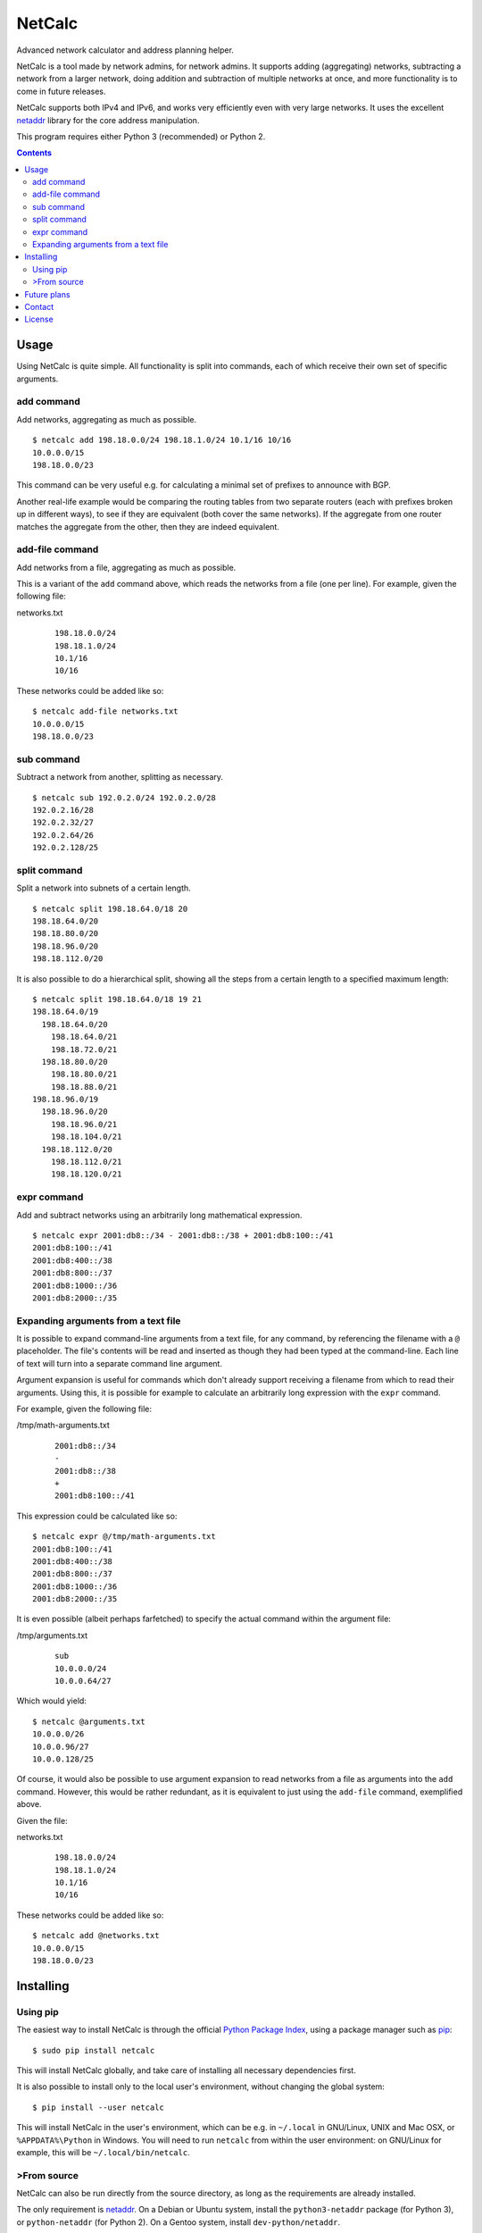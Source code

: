 NetCalc
=======

|license| |PyPi version| |PyPi pyversion| |Codacy Badge|

Advanced network calculator and address planning helper.

NetCalc is a tool made by network admins, for network admins. It supports
adding (aggregating) networks, subtracting a network from a larger network,
doing addition and subtraction of multiple networks at once, and more
functionality is to come in future releases.

NetCalc supports both IPv4 and IPv6, and works very efficiently even with very
large networks. It uses the excellent netaddr_ library for the core address
manipulation.

This program requires either Python 3 (recommended) or Python 2.

.. contents::


Usage
-----

Using NetCalc is quite simple. All functionality is split into commands, each
of which receive their own set of specific arguments.

add command
...........

Add networks, aggregating as much as possible. ::

  $ netcalc add 198.18.0.0/24 198.18.1.0/24 10.1/16 10/16
  10.0.0.0/15
  198.18.0.0/23

This command can be very useful e.g. for calculating a minimal set of prefixes
to announce with BGP.

Another real-life example would be comparing the routing tables from two
separate routers (each with prefixes broken up in different ways), to see if
they are equivalent (both cover the same networks). If the aggregate from one
router matches the aggregate from the other, then they are indeed equivalent.

add-file command
................

Add networks from a file, aggregating as much as possible.

This is a variant of the ``add`` command above, which reads the networks from a
file (one per line). For example, given the following file:

networks.txt
  ::

    198.18.0.0/24
    198.18.1.0/24
    10.1/16
    10/16

These networks could be added like so::

  $ netcalc add-file networks.txt
  10.0.0.0/15
  198.18.0.0/23

sub command
...........

Subtract a network from another, splitting as necessary. ::

  $ netcalc sub 192.0.2.0/24 192.0.2.0/28
  192.0.2.16/28
  192.0.2.32/27
  192.0.2.64/26
  192.0.2.128/25

split command
.............

Split a network into subnets of a certain length. ::

  $ netcalc split 198.18.64.0/18 20
  198.18.64.0/20
  198.18.80.0/20
  198.18.96.0/20
  198.18.112.0/20

It is also possible to do a hierarchical split, showing all the steps from a
certain length to a specified maximum length::

  $ netcalc split 198.18.64.0/18 19 21
  198.18.64.0/19
    198.18.64.0/20
      198.18.64.0/21
      198.18.72.0/21
    198.18.80.0/20
      198.18.80.0/21
      198.18.88.0/21
  198.18.96.0/19
    198.18.96.0/20
      198.18.96.0/21
      198.18.104.0/21
    198.18.112.0/20
      198.18.112.0/21
      198.18.120.0/21

expr command
............

Add and subtract networks using an arbitrarily long mathematical expression. ::

  $ netcalc expr 2001:db8::/34 - 2001:db8::/38 + 2001:db8:100::/41
  2001:db8:100::/41
  2001:db8:400::/38
  2001:db8:800::/37
  2001:db8:1000::/36
  2001:db8:2000::/35


Expanding arguments from a text file
....................................

It is possible to expand command-line arguments from a text file, for any
command, by referencing the filename with a ``@`` placeholder. The file's
contents will be read and inserted as though they had been typed at the
command-line. Each line of text will turn into a separate command line
argument.

Argument expansion is useful for commands which don't already support receiving
a filename from which to read their arguments. Using this, it is possible for
example to calculate an arbitrarily long expression with the ``expr`` command.

For example, given the following file:

/tmp/math-arguments.txt
  ::

    2001:db8::/34
    -
    2001:db8::/38
    +
    2001:db8:100::/41

This expression could be calculated like so::

    $ netcalc expr @/tmp/math-arguments.txt
    2001:db8:100::/41
    2001:db8:400::/38
    2001:db8:800::/37
    2001:db8:1000::/36
    2001:db8:2000::/35

It is even possible (albeit perhaps farfetched) to specify the actual command
within the argument file:

/tmp/arguments.txt
  ::

    sub
    10.0.0.0/24
    10.0.0.64/27

Which would yield::

  $ netcalc @arguments.txt
  10.0.0.0/26
  10.0.0.96/27
  10.0.0.128/25

Of course, it would also be possible to use argument expansion to read networks
from a file as arguments into the ``add`` command. However, this would be rather
redundant, as it is equivalent to just using the ``add-file`` command,
exemplified above.

Given the file:

networks.txt
  ::

    198.18.0.0/24
    198.18.1.0/24
    10.1/16
    10/16

These networks could be added like so::

    $ netcalc add @networks.txt
    10.0.0.0/15
    198.18.0.0/23


Installing
----------

Using pip
.........

The easiest way to install NetCalc is through the official
`Python Package Index`_, using a package manager such as pip_::

    $ sudo pip install netcalc

This will install NetCalc globally, and take care of installing all necessary
dependencies first.

It is also possible to install only to the local user's environment, without
changing the global system::

    $ pip install --user netcalc

This will install NetCalc in the user's environment, which can be e.g. in
``~/.local`` in GNU/Linux, UNIX and Mac OSX, or ``%APPDATA%\Python`` in
Windows. You will need to run ``netcalc`` from within the user environment: on
GNU/Linux for example, this will be ``~/.local/bin/netcalc``.

>From source
...........

NetCalc can also be run directly from the source directory, as long as the
requirements are already installed.

The only requirement is netaddr_. On a Debian or Ubuntu system, install the
``python3-netaddr`` package (for Python 3), or ``python-netaddr`` (for Python
2). On a Gentoo system, install ``dev-python/netaddr``.

To run from source, just execute ``./netcalc.py`` from within the root of the
source directory::

    $ cd netcalc
    $ ./netcalc.py add 10.0.0.24/29 10.0.0.16/29
    10.0.0.16/28


Future plans
------------

Future plans for NetCalc include, in no particular order:

- new command for static information (netmask/bitmask, IP range)
- new command for WHOIS queries
- make expr command more generic, allow e.g. splitting subnets
- ability to read networks from file in different formats (CSV, etc.)
- create packages for common GNU/Linux distributions, and installer for Windows
- ???

Suggestions are quite welcome :)


Contact
-------

NetCalc is developed by Israel G. Lugo <israel.lugo@lugosys.com>. Main
repository for cloning, submitting issues and/or forking is at
https://github.com/israel-lugo/netcalc


License
-------

Copyright (C) 2016, 2017 Israel G. Lugo <israel.lugo@lugosys.com>

NetCalc is free software: you can redistribute it and/or modify
it under the terms of the GNU General Public License as published by
the Free Software Foundation, either version 3 of the License, or
(at your option) any later version.

NetCalc is distributed in the hope that it will be useful,
but WITHOUT ANY WARRANTY; without even the implied warranty of
MERCHANTABILITY or FITNESS FOR A PARTICULAR PURPOSE.  See the
GNU General Public License for more details.

You should have received a copy of the GNU General Public License
along with NetCalc.  If not, see <http://www.gnu.org/licenses/>.


.. |license| image:: https://img.shields.io/badge/license-GPLv3+-blue.svg?maxAge=2592000
   :target: LICENSE
.. |PyPi version| image:: https://img.shields.io/pypi/v/netcalc.svg
   :target: https://pypi.python.org/pypi/netcalc
.. |PyPi pyversion| image:: https://img.shields.io/pypi/pyversions/netcalc.svg?maxAge=86400
.. |Codacy Badge| image:: https://api.codacy.com/project/badge/Grade/4479f8bd8ddd4ba58c09867bf97133cd
   :target: https://www.codacy.com/app/israel-lugo/netcalc
.. _netaddr: https://github.com/drkjam/netaddr
.. _Python Package Index: https://pypi.python.org/pypi/netcalc/
.. _pip: https://pip.pypa.io/en/stable/



